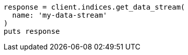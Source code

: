 [source, ruby]
----
response = client.indices.get_data_stream(
  name: 'my-data-stream'
)
puts response
----
